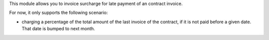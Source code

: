 This module allows you to invoice surcharge for late payment of an contract invoice.

For now, it only supports the following scenario:

* charging a percentage of the total amount of the last invoice of the contract,
  if it is not paid before a given date. That date is bumped to next month.
